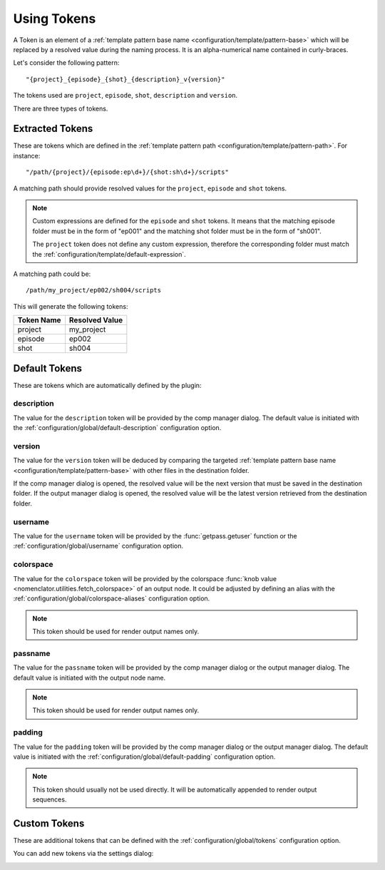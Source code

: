 .. _token:

************
Using Tokens
************

A Token is an element of a :ref:`template pattern base name
<configuration/template/pattern-base>` which will be replaced by a resolved value
during the naming process. It is an alpha-numerical name contained in curly-braces.

Let's consider the following pattern::

    "{project}_{episode}_{shot}_{description}_v{version}"

The tokens used are ``project``, ``episode``, ``shot``, ``description`` and ``version``.

There are three types of tokens.

.. _token/extracted:

Extracted Tokens
================

These are tokens which are defined in the :ref:`template pattern path
<configuration/template/pattern-path>`. For instance::

    "/path/{project}/{episode:ep\d+}/{shot:sh\d+}/scripts"

A matching path should provide resolved values for the ``project``, ``episode`` and
``shot`` tokens.

.. note::

    Custom expressions are defined for the ``episode`` and ``shot`` tokens. It means that
    the matching episode folder must be in the form of "ep001" and the matching shot folder
    must be in the form of "sh001".

    The ``project`` token does not define any custom expression, therefore the corresponding
    folder must match the :ref:`configuration/template/default-expression`.

A matching path could be::

    /path/my_project/ep002/sh004/scripts

This will generate the following tokens:

==========  ==============
Token Name  Resolved Value
==========  ==============
project     my_project
episode     ep002
shot        sh004
==========  ==============

.. _token/default:

Default Tokens
==============

These are tokens which are automatically defined by the plugin:

.. _token/default/description:

description
-----------

The value for the ``description`` token will be provided by the comp manager
dialog. The default value is initiated with the :ref:`configuration/global/default-description`
configuration option.

.. _token/default/version:

version
-------

The value for the ``version`` token will be deduced by comparing the targeted
:ref:`template pattern base name <configuration/template/pattern-base>` with
other files in the destination folder.

If the comp manager dialog is opened, the resolved value will be the next version
that must be saved in the destination folder. If the output manager dialog is opened, the
resolved value will be the latest version retrieved from the destination folder.

.. _token/default/username:

username
--------

The value for the ``username`` token will be provided by the :func:`getpass.getuser`
function or the :ref:`configuration/global/username` configuration option.

.. _token/default/colorspace:

colorspace
----------

The value for the ``colorspace`` token will be provided by the colorspace :func:`knob value
<nomenclator.utilities.fetch_colorspace>` of an output node. It could be adjusted by
defining an alias with the :ref:`configuration/global/colorspace-aliases` configuration option.

.. note::

    This token should be used for render output names only.

.. _token/default/passname:

passname
--------

The value for the ``passname`` token will be provided by the comp manager dialog or the
output manager dialog. The default value is initiated with the output node name.

.. note::

    This token should be used for render output names only.

.. _token/default/padding:

padding
-------

The value for the ``padding`` token will be provided by the comp manager dialog or the
output manager dialog. The default value is initiated with the
:ref:`configuration/global/default-padding` configuration option.

.. note::

    This token should usually not be used directly. It will be automatically appended to
    render output sequences.

.. _token/custom:

Custom Tokens
=============

These are additional tokens that can be defined with the
:ref:`configuration/global/tokens` configuration option.

You can add new tokens via the settings dialog:

.. image:: ./image/settings-tokens.png
    :alt: Custom Tokens
